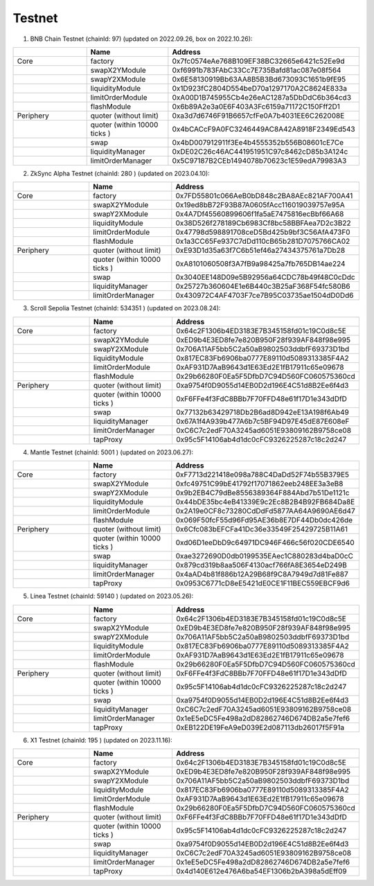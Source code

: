 Testnet
=================


1. BNB Chain Testnet (chainId: 97) (updated on 2022.09.26, box on 2022.10.26):

.. list-table:: 
    :widths: 25 25 50
    :header-rows: 1

    * -  
      - Name
      - Address
    * - Core
      - factory
      - 0x7fc0574eAe768B109EF38BC32665e6421c52Ee9d
    * -
      - swapX2YModule 
      - 0xf6991b783FAbC33Cc7E735Bafd81ac087e08f564
    * -
      - swapY2XModule 
      - 0x6E58130919Bb63AA8B5B3Bd673093C1651b9fE95
    * -
      - liquidityModule
      - 0x1D923fC2804D554beD70a1297170A2C8624E833a
    * -
      - limitOrderModule
      - 0xA00D1B745955Cb4e26eAC1287a5DbDdC6b364cd3
    * - 
      - flashModule
      - 0x6b89A2e3a0E6F403A3Fc6159a71172C150Fff2D1

    * - Periphery
      - quoter (without limit)
      - 0xa3d7d6746F91B6657cfFe0A7b4031EE6C262008E
    * - 
      - quoter (within 10000 ticks )
      - 0x4bCACcF9A0FC3246449AC8A42A8918F2349Ed543
    * - 
      - swap
      - 0x4bD007912911f3Ee4b4555352b556B08601cE7Ce
    * -
      - liquidityManager
      - 0xDE02C26c46AC441951951C97c8462cD85b3A124c
    * - 
      - limitOrderManager
      - 0x5C97187B2CEb1494078b70623c1E59edA79983A3

2. ZkSync Alpha Testnet (chainId: 280 ) (updated on 2023.04.10):

.. list-table:: 
    :widths: 25 25 50
    :header-rows: 1

    * -  
      - Name
      - Address
    * - Core
      - factory
      - 0x7FD55801c066AeB0bD848c2BA8AEc821AF700A41
    * -
      - swapX2YModule 
      - 0x19ed8bB72F93B87A0605fAcc116019039757e95A
    * -
      - swapY2XModule 
      - 0x4A7Df45560899606f1fa5aE7475816ecBbf66A68
    * -
      - liquidityModule
      - 0x38D526f278189Cb6983Cf8bc58BBFAea7D2c3B22
    * -
      - limitOrderModule
      - 0x47798d598891708ceD5Bd425b9bf3C56AfA473F0
    * - 
      - flashModule
      - 0x1a3CC65Fe937C7dDd110cB65b281D7075766CA02

    * - Periphery
      - quoter (without limit)
      - 0xE93D1d35a63f7C6b51ef46a27434375761a7Db28
    * - 
      - quoter (within 10000 ticks )
      - 0xA8101060508f3A7fB9a98425a7fb765DB14ae224
    * - 
      - swap
      - 0x3040EE148D09e5B92956a64CDC78b49f48C0cDdc
    * -
      - liquidityManager
      - 0x25727b360604E1e6B440c3B25aF368F54fc580B6
    * - 
      - limitOrderManager
      - 0x430972C4AF4703F7ce7B95C03735ae1504dD0Dd6


3. Scroll Sepolia Testnet (chainId: 534351 ) (updated on 2023.08.24):

.. list-table:: 
    :widths: 25 25 50
    :header-rows: 1

    * -  
      - Name
      - Address
    * - Core
      - factory
      - 0x64c2F1306b4ED3183E7B345158fd01c19C0d8c5E
    * -
      - swapX2YModule 
      - 0xED9b4E3ED8fe7e820B950F28f939AF848f98e995
    * -
      - swapY2XModule 
      - 0x706A11AF5bb5C2a50aB9802503ddbfF69373D1bd
    * -
      - liquidityModule
      - 0x817EC83Fb6906ba0777E89110d5089313385F4A2
    * -
      - limitOrderModule
      - 0xAF931D7AaB9643d1E63Ed2E1fB17911c65e09678
    * - 
      - flashModule
      - 0x29b66280F0Ea5F5DfbD7C94D560FC060575360cd

    * - Periphery
      - quoter (without limit)
      - 0xa9754f0D9055d14EB0D2d196E4C51d8B2Ee6f4d3
    * - 
      - quoter (within 10000 ticks )
      - 0xF6FFe4f3FdC8BBb7F70FFD48e61f17D1e343dDfD
    * - 
      - swap
      - 0x77132b63429718Db2B6ad8D942eE13A198f6Ab49
    * -
      - liquidityManager
      - 0x67A1f4A939b477A6b7c5BF94D97E45dE87E608eF
    * - 
      - limitOrderManager
      - 0xC6C7c2edF70A3245ad6051E93809162B9758ce08
    * -
      - tapProxy
      - 0x95c5F14106ab4d1dc0cFC9326225287c18c2d247

4. Mantle Testnet (chainId: 5001 ) (updated on 2023.06.27):

.. list-table:: 
    :widths: 25 25 50
    :header-rows: 1

    * -  
      - Name
      - Address
    * - Core
      - factory
      - 0xF7713d221418e098a788C4DaDd52F74b55B379E5
    * -
      - swapX2YModule 
      - 0xfc49751C99bE41792f17071862eeb248EE3a3eB8
    * -
      - swapY2XModule 
      - 0x9b2EB4C79dBe8556389364F884Abd7b51De1121c
    * -
      - liquidityModule
      - 0x44bDE35bc4eB41339E9c2Ec8B2B4B92FB684Da8E
    * -
      - limitOrderModule
      - 0x2A19e0CF8c73280CdDdFd5877AA64A9690AE6d47
    * - 
      - flashModule
      - 0x069F50fcF55d96Fd95AE36b8E7DF44Db0dc426de

    * - Periphery
      - quoter (without limit)
      - 0x6Cfc083bEFCFa41Dc36e33549F25429725B11A61
    * - 
      - quoter (within 10000 ticks )
      - 0xd06D1eeDbD9c64971DC946F466c56f020CDE6540
    * - 
      - swap
      - 0xae3272690D0db0199535EAec1C880283d4baD0cC
    * -
      - liquidityManager
      - 0x879cd319b8aa506F4130acf766fA8E3654eD249B
    * - 
      - limitOrderManager
      - 0x4aAD4b81f886b12A29B68f9C8A7949d7d81Fe887
    * -
      - tapProxy
      - 0x0953C6771cD8eE5421dE0CE1F11BEC559EBCF9d6


5. Linea Testnet (chainId: 59140 ) (updated on 2023.05.26):

.. list-table:: 
    :widths: 25 25 50
    :header-rows: 1

    * -  
      - Name
      - Address
    * - Core
      - factory
      - 0x64c2F1306b4ED3183E7B345158fd01c19C0d8c5E
    * -
      - swapX2YModule 
      - 0xED9b4E3ED8fe7e820B950F28f939AF848f98e995 
    * -
      - swapY2XModule 
      - 0x706A11AF5bb5C2a50aB9802503ddbfF69373D1bd
    * -
      - liquidityModule
      - 0x817EC83Fb6906ba0777E89110d5089313385F4A2
    * -
      - limitOrderModule
      - 0xAF931D7AaB9643d1E63Ed2E1fB17911c65e09678
    * - 
      - flashModule
      - 0x29b66280F0Ea5F5DfbD7C94D560FC060575360cd

    * - Periphery
      - quoter (without limit)
      - 0xF6FFe4f3FdC8BBb7F70FFD48e61f17D1e343dDfD 
    * - 
      - quoter (within 10000 ticks )
      - 0x95c5F14106ab4d1dc0cFC9326225287c18c2d247
    * - 
      - swap
      - 0xa9754f0D9055d14EB0D2d196E4C51d8B2Ee6f4d3
    * -
      - liquidityManager
      - 0xC6C7c2edF70A3245ad6051E93809162B9758ce08
    * - 
      - limitOrderManager
      - 0x1eE5eDC5Fe498a2dD82862746D674DB2a5e7fef6
    * -
      - tapProxy
      - 0xEB122DE19FeA9eD039E2d087113db26017f5F91a


6. X1 Testnet (chainId: 195 ) (updated on 2023.11.16):

.. list-table:: 
    :widths: 25 25 50
    :header-rows: 1

    * -  
      - Name
      - Address
    * - Core
      - factory
      - 0x64c2F1306b4ED3183E7B345158fd01c19C0d8c5E
    * -
      - swapX2YModule 
      - 0xED9b4E3ED8fe7e820B950F28f939AF848f98e995 
    * -
      - swapY2XModule 
      - 0x706A11AF5bb5C2a50aB9802503ddbfF69373D1bd
    * -
      - liquidityModule
      - 0x817EC83Fb6906ba0777E89110d5089313385F4A2
    * -
      - limitOrderModule
      - 0xAF931D7AaB9643d1E63Ed2E1fB17911c65e09678
    * - 
      - flashModule
      - 0x29b66280F0Ea5F5DfbD7C94D560FC060575360cd

    * - Periphery
      - quoter (without limit)
      - 0xF6FFe4f3FdC8BBb7F70FFD48e61f17D1e343dDfD 
    * - 
      - quoter (within 10000 ticks )
      - 0x95c5F14106ab4d1dc0cFC9326225287c18c2d247
    * - 
      - swap
      - 0xa9754f0D9055d14EB0D2d196E4C51d8B2Ee6f4d3
    * -
      - liquidityManager
      - 0xC6C7c2edF70A3245ad6051E93809162B9758ce08
    * - 
      - limitOrderManager
      - 0x1eE5eDC5Fe498a2dD82862746D674DB2a5e7fef6
    * -
      - tapProxy
      - 0x4d140E612e476A6ba54EF1306b2bA398a5dEff09


